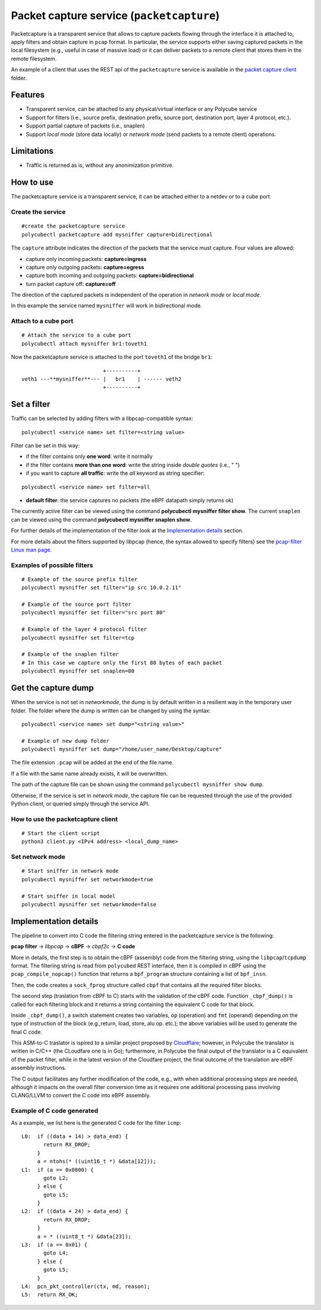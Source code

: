 Packet capture service (``packetcapture``)
==========================================

Packetcapture is a transparent service that allows to capture packets flowing through the interface it is attached to, apply filters and obtain capture in ``pcap`` format. In particular, the service supports either saving captured packets in the local filesystem (e.g., useful in case of massive load) or it can deliver packets to a remote client that stores them in the remote filesystem.

An example of a client that uses the REST api of the ``packetcapture`` service is available in the `packet capture client  <https://github.com/polycube-network/polycube/tree/master/src/services/pcn-packetcapture/client>`_ folder.

Features
--------

- Transparent service, can be attached to any physical/virtual interface or any Polycube service
- Support for filters (i.e., source prefix, destination prefix, source port, destination port, layer 4 protocol, etc.).
- Support partial capture of packets (i.e., snaplen)
- Support *local mode* (store data locally) or *network mode* (send packets to a remote client) operations.

Limitations
-----------

- Traffic is returned as is, without any anonimization primitive.


How to use
----------
The packetcapture service is a transparent service, it can be attached either to a netdev or to a cube port.

Create the service
^^^^^^^^^^^^^^^^^^

::

    #create the packetcapture service
    polycubectl packetcapture add mysniffer capture=bidirectional

The ``capture`` attribute indicates the direction of the packets that the service must capture. Four values are allowed:

- capture only incoming packets: **capture=ingress**
- capture only outgoing packets: **capture=egress**
- capture both incoming and outgoing packets: **capture=bidirectional**
- turn packet capture off: **capture=off**

The direction of the captured packets is independent of the operation in *network mode* or *local mode*.

In this example the service named ``mysniffer`` will work in bidirectional mode.


Attach to a cube port
^^^^^^^^^^^^^^^^^^^^^

::

    # Attach the service to a cube port
    polycubectl attach mysniffer br1:toveth1

Now the packetcapture service is attached to the port ``toveth1`` of the bridge ``br1``:

::

                             +----------+
   veth1 ---**mysniffer**--- |   br1    | ------ veth2    
                             +----------+



Set a filter
------------
Traffic can be selected by adding filters with a libpcap-compatible syntax:

::

    polycubectl <service name> set filter=<string value>

Filter can be set in this way:

- if the filter contains only **one word**: write it normally

- if the filter contains **more than one word**: write the string inside *double quotes* (i.e., " ")

- if you want to capture **all traffic**: write the *all* keyword as string specifier:

::

    polycubectl <service name> set filter=all

- **default filter**: the service captures no packets (the eBPF datapath simply returns ok)

The currently active filter can be viewed using the command **polycubectl mysniffer filter show**.
The current ``snaplen`` can be viewed using the command **polycubectl mysniffer snaplen show**.

For further details of the implementation of the filter look at the `Implementation details`_ section.

For more details about the filters supported by libpcap (hence, the syntax allowed to specify filters) see the `pcap-filter Linux man page <https://linux.die.net/man/7/pcap-filter>`_.


Examples of possible filters
^^^^^^^^^^^^^^^^^^^^^^^^^^^^

::

    # Example of the source prefix filter
    polycubectl mysniffer set filter="ip src 10.0.2.11"

    # Example of the source port filter
    polycubectl mysniffer set filter="src port 80"

    # Example of the layer 4 protocol filter
    polycubectl mysniffer set filter=tcp

    # Example of the snaplen filter
    # In this case we capture only the first 80 bytes of each packet
    polycubectl mysniffer set snaplen=80


Get the capture dump
--------------------
When the service is not set in *networkmode*, the dump is by default written in a resilient way in the temporary user folder.
The folder where the dump is written can be changed by using the syntax:

::

    polycubectl <service name> set dump="<string value>"

    # Example of new dump folder
    polycubectl mysniffer set dump="/home/user_name/Desktop/capture"

The file extension ``.pcap`` will be added at the end of the file name.

If a file with the same name already exists, it will be overwritten. 

The path of the capture file can be shown using the command ``polycubectl mysniffer show dump``.

Otherwise, if the service is set in *network mode*, the capture file can be requested through the use of the provided Python client, or queried simply through the service API.


How to use the packetcapture client
^^^^^^^^^^^^^^^^^^^^^^^^^^^^^^^^^^^
::
    
    # Start the client script
    python3 client.py <IPv4 address> <local_dump_name>


Set network mode
^^^^^^^^^^^^^^^^
::
    
    # Start sniffer in network mode
    polycubectl mysniffer set networkmode=true

    # Start sniffer in local model
    polycubectl mysniffer set networkmode=false


Implementation details
----------------------
The pipeline to convert into C code the filtering string entered in the packetcapture service is the following:

**pcap filter** → *libpcap* → **cBPF** → *cbpf2c* → **C code**

More in details, the first step is to obtain the cBPF (assembly) code from the filtering string, using the ``libpcap``/``tcpdump`` format. The filtering string is read from ``polycubed`` REST interface, then it is compiled in cBPF using the ``pcap_compile_nopcap()`` function that returns a ``bpf_program`` structure containing a list of ``bpf_insn``.

Then, the code creates a ``sock_fprog`` structure called ``cbpf`` that contains all the required filter blocks.

The second step (traslation from cBPF to C) starts with the validation of the cBPF code.
Function ``_cbpf_dump()`` is called for each filtering block and it returns a string containing the equivalent C code for that block.

Inside ``_cbpf_dump()``, a switch statement creates two variables, ``op`` (operation) and ``fmt`` (operand) depending on the type of instruction of the block (e.g.,return, load, store, alu op. etc.); the above variables will be used to generate the final C code.

This ASM-to-C traslator is ispired to a similar project proposed by `Cloudflare <https://blog.cloudflare.com/xdpcap/>`_; however, in Polycube the translator is written in C/C++ (the CLoudfare one is in Go); furthermore, in Polycube the final output of the translator is a C equivalent of the packet filter, while in the latest version of the Cloudfare project, the final outcome of the translation are eBPF assembly instructions.

The C output facilitates any further modification of the code, e.g., with when additional processing steps are needed, although it impacts on the overall filter conversion time as it requires one additional processing pass involving CLANG/LLVM to convert the C code into eBPF assembly.


Example of C code generated
^^^^^^^^^^^^^^^^^^^^^^^^^^^
As a example, we list here is the generated C code for the filter ``icmp``:

::

    L0:	 if ((data + 14) > data_end) {
           return RX_DROP;
         }
         a = ntohs(* ((uint16_t *) &data[12]));
    L1:	 if (a == 0x0800) {
           goto L2;
         } else {
           goto L5;
         }
    L2:	 if ((data + 24) > data_end) {
           return RX_DROP;
         }
         a = * ((uint8_t *) &data[23]);
    L3:	 if (a == 0x01) {
           goto L4;
         } else {
           goto L5;
         }
    L4:  pcn_pkt_controller(ctx, md, reason);
    L5:	 return RX_OK;

